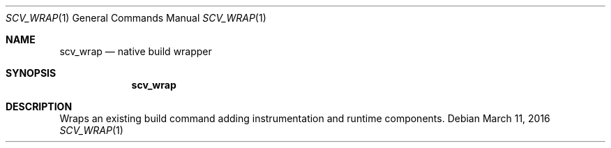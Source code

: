 .Dd March 11, 2016
.Dt SCV_WRAP 1
.Os
.Sh NAME
.Nm scv_wrap
.Nd native build wrapper
.Sh SYNOPSIS
.Nm
.Sh DESCRIPTION
Wraps an existing build command adding instrumentation and runtime components.
